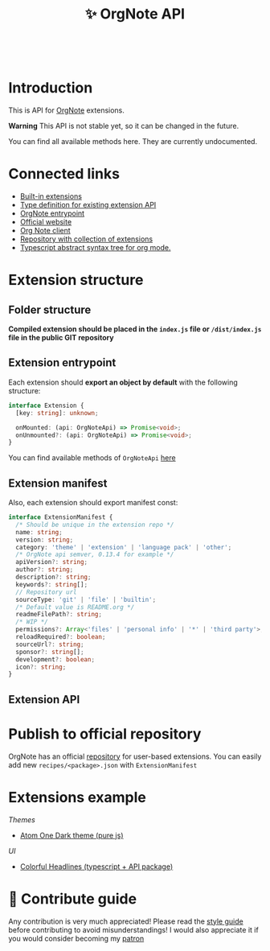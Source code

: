 :PROPERTIES:
:ID: orgnote-api
:END:

#+html: <div align='center'>
#+html: <img src='./images/image.png' width='256px' height='256px'>
#+html: </div>
#+html: &nbsp;

#+TITLE: ✨ OrgNote API

#+html: <div align='center'>
#+html: <span class='badge-buymeacoffee'>
#+html: <a href='https://www.paypal.me/darkawower' title='Paypal' target='_blank'><img src='https://img.shields.io/badge/paypal-donate-blue.svg' alt='Buy Me A Coffee donate button' /></a>
#+html: </span>
#+html: <span class='badge-patreon'>
#+html: <a href='https://patreon.com/artawower' target='_blank' title='Donate to this project using Patreon'><img src='https://img.shields.io/badge/patreon-donate-orange.svg' alt='Patreon donate button' /></a>
#+html: </span>
#+html: <a href="https://wakatime.com/badge/github/Artawower/orgnote-api"><img src="https://wakatime.com/badge/github/Artawower/orgnote-api.svg" alt="wakatime"></a>
#+html: </div>
#+html: <div align='center'>
#+html: <a href="https://twitter.com/org_note" target="_blank"><img src="https://img.shields.io/twitter/follow/org_note" alt="Twitter link" /></a>
#+html: <a href="https://emacs.ch/@orgnote" target="_blank"><img alt="Mastodon Follow" src="https://img.shields.io/mastodon/follow/113090697216193319?domain=https%3A%2F%2Ffosstodon.org&style=social"></a>
#+html: <a href="https://discord.com/invite/SFpUb2vSDm" target="_blank"><img src="https://img.shields.io/discord/1161751315324604417" alt="Discord"></a>
#+html: <a href="https://www.youtube.com/@OrgNote" target="_blank"><img alt="YouTube Channel Views" src="https://img.shields.io/youtube/channel/views/UCN14DUE5umdrlEm7odW3gOw"></a>
#+html: </div>
#+html: <div align='center'>
#+html: <a href="https://play.google.com/store/apps/details?id=org.note.app" target="_blank">
#+html: <img src="./images/google-play.svg" width="140px" height="auto">
#+html: </a>
#+html: </div>



* Introduction
This is API for [[https://github.com/artawower/orgnote][OrgNote]] extensions.

*Warning* This API is not stable yet, so it can be changed in the future.

You can find all available methods here. They are currently undocumented.


* Connected links
- [[https://github.com/Artawower/orgnote-client/tree/master/src/components/extensions][Built-in extensions]]
- [[https://github.com/Artawower/orgnote-api/blob/master/src/api.ts#L24][Type definition for existing extension API]]
- [[https://github.com/artawower/orgnote][OrgNote entrypoint]]
- [[https://org-note.com/][Official website]]
- [[https://github.com/Artawower/orgnote-client][Org Note client]]
- [[https://github.com/Artawower/orgnote-extensions][Repository with collection of extensions]] 
- [[https://github.com/Artawower/org-mode-ast][Typescript abstract syntax tree for org mode.]] 

* Extension structure
** Folder structure
*Compiled extension should be placed in the =index.js= file or =/dist/index.js= file in the public GIT repository*
** Extension entrypoint

Each extension should *export an object by default* with the following structure:
#+BEGIN_SRC typescript
interface Extension {
  [key: string]: unknown;

  onMounted: (api: OrgNoteApi) => Promise<void>;
  onUnmounted?: (api: OrgNoteApi) => Promise<void>;
}
#+END_SRC

You can find available methods of =OrgNoteApi= [[https://github.com/Artawower/orgnote-api/blob/master/src/api.ts#L24][here]]

** Extension manifest
Also, each extension should export manifest const:
#+BEGIN_SRC typescript
interface ExtensionManifest {
  /* Should be unique in the extension repo */
  name: string;
  version: string;
  category: 'theme' | 'extension' | 'language pack' | 'other';
  /* OrgNote api semver, 0.13.4 for example */
  apiVersion?: string;
  author?: string;
  description?: string;
  keywords?: string[];
  // Repository url
  sourceType: 'git' | 'file' | 'builtin';
  /* Default value is README.org */
  readmeFilePath?: string;
  /* WIP */
  permissions?: Array<'files' | 'personal info' | '*' | 'third party'>;
  reloadRequired?: boolean;
  sourceUrl?: string;
  sponsor?: string[];
  development?: boolean;
  icon?: string;
}
#+END_SRC
** Extension API
* Publish to official repository
OrgNote has an official [[https://github.com/Artawower/orgnote-extensions][repository]] for user-based extensions. You can easily add new =recipes/<package>.json=
with =ExtensionManifest=

* Extensions example
/Themes/
- [[https://github.com/Artawower/orgnote-atom-one-dark][Atom One Dark theme (pure js)]]
/UI/ 
- [[https://github.com/Artawower/orgnote-colorful-headlines][Colorful Headlines (typescript + API package)]]

* 🍩 Contribute guide
Any contribution is very much appreciated! Please read the [[https://github.com/Artawower/orgnote/wiki/Contribution-guide][style guide]] before contributing to avoid misunderstandings!
I would also appreciate it if you would consider becoming my [[https://www.patreon.com/artawower][patron]]

